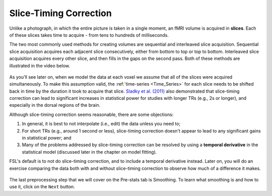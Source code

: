 .. _Slice_Timing_Correction.rst

Slice-Timing Correction
^^^^^^^^^^

Unlike a photograph, in which the entire picture is taken in a single moment, an fMRI volume is acquired in **slices**. Each of these slices takes time to acquire - from tens to hundreds of milliseconds. 

The two most commonly used methods for creating volumes are sequential and interleaved slice acquisition. Sequential slice acquisition acquires each adjacent slice consecutively, either from bottom to top or top to bottom. Interleaved slice acquisition acquires every other slice, and then fills in the gaps on the second pass. Both of these methods are illustrated in the video below.

.. figure:: SliceTImingCorrection_Demo.gif

As you'll see later on, when we model the data at each voxel we assume that all of the slices were acquired simultaneously. To make this assumption valid, the :ref:`time-series <Time_Series>` for each slice needs to be shifted back in time by the duration it took to acquire that slice. `Sladky et al. (2011) <https://www.sciencedirect.com/science/article/pii/S1053811911007245>`__ also demonstrated that slice-timing correction can lead to significant increases in statistical power for studies with longer TRs (e.g., 2s or longer), and especially in the dorsal regions of the brain.



Although slice-timing correction seems reasonable, there are some objections:

1. In general, it is best to not interpolate (i.e., edit) the data unless you need to;

2. For short TRs (e.g., around 1 second or less), slice-timing correction doesn't appear to lead to any significant gains in statistical power; and

3. Many of the problems addressed by slice-timing correction can be resolved by using a **temporal derivative** in the statistical model (discussed later in the chapter on model fitting).

FSL's default is to not do slice-timing correction, and to include a temporal derivative instead. Later on, you will do an exercise comparing the data both with and without slice-timing correction to observe how much of a difference it makes.

.. figure:: Prestats_STC.png
  :scale: 60 %
  

The last preprocessing step that we will cover on the Pre-stats tab is Smoothing. To learn what smoothing is and how to use it, click on the ``Next`` button.
